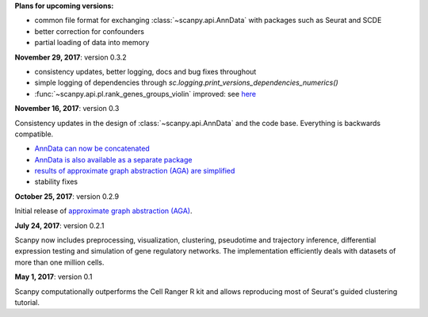 **Plans for upcoming versions:**

- common file format for exchanging :class:`~scanpy.api.AnnData` with packages such as Seurat and SCDE
- better correction for confounders
- partial loading of data into memory


**November 29, 2017**: version 0.3.2

- consistency updates, better logging, docs and bug fixes throughout
- simple logging of dependencies through `sc.logging.print_versions_dependencies_numerics()`
- :func:`~scanpy.api.pl.rank_genes_groups_violin` improved: see `here <https://github.com/theislab/scanpy/issues/51>`_


**November 16, 2017**: version 0.3

Consistency updates in the design of :class:`~scanpy.api.AnnData` and the code base. Everything is backwards compatible.

- `AnnData can now be concatenated <https://scanpy.readthedocs.io/en/latest/api/scanpy.api.AnnData.html>`_
- `AnnData is also available as a separate package <https://pypi.python.org/pypi/anndata/>`_
- `results of approximate graph abstraction (AGA) are simplified <https://github.com/theislab/graph_abstraction>`_
- stability fixes


**October 25, 2017**: version 0.2.9

Initial release of `approximate graph abstraction (AGA) <https://github.com/theislab/graph_abstraction>`_.


**July 24, 2017**: version 0.2.1

Scanpy now includes preprocessing, visualization, clustering, pseudotime and trajectory inference, differential expression testing and simulation of gene regulatory networks. The implementation efficiently deals with datasets of more than one million cells.


**May 1, 2017**: version 0.1

Scanpy computationally outperforms the Cell Ranger R kit and allows reproducing most of Seurat's guided clustering tutorial.
